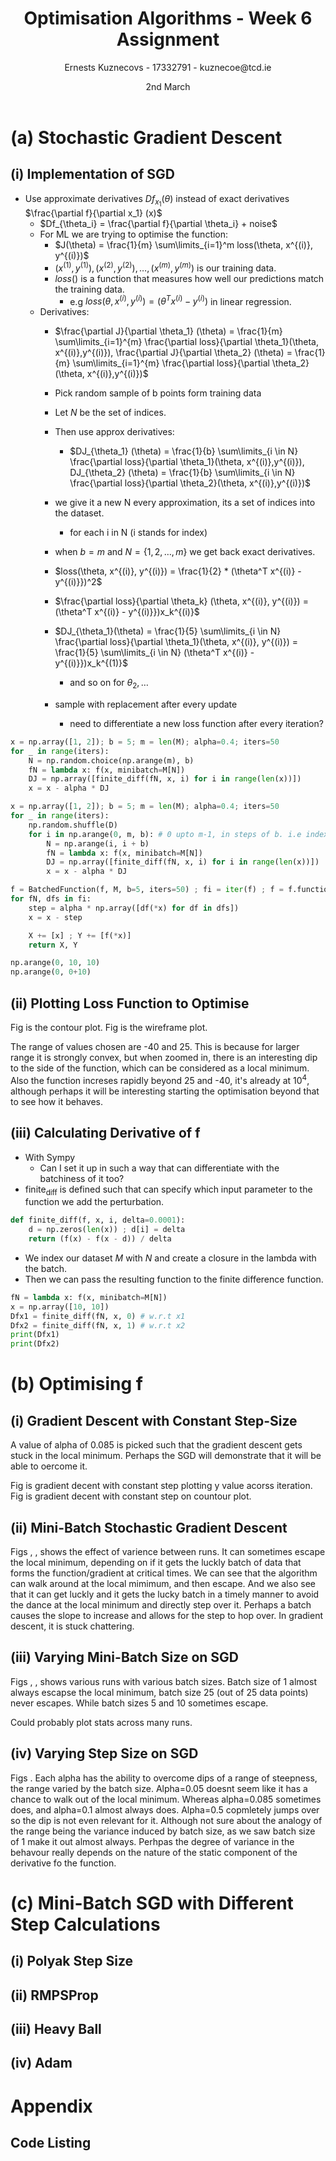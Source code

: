 #+AUTHOR:Ernests Kuznecovs - 17332791 - kuznecoe@tcd.ie
#+Date:2nd March
#+Title:Optimisation Algorithms - Week 6 Assignment

#+begin_export latex
\definecolor{codegreen}{rgb}{0,0.6,0}
\definecolor{codegray}{rgb}{0.5,0.5,0.5}
\definecolor{codepurple}{rgb}{0.58,0,0.82}
\definecolor{backcolour}{rgb}{0.95,0.95,0.92}

\lstdefinestyle{mystyle}{
    backgroundcolor=\color{backcolour},   
    commentstyle=\color{codegreen},
    keywordstyle=\color{magenta},
    numberstyle=\tiny\color{codegray},
    stringstyle=\color{codepurple},
    basicstyle=\ttfamily\footnotesize,
    breakatwhitespace=false,         
    breaklines=true,                 
    captionpos=b,                    
    keepspaces=true,                 
    numbers=left,                    
    numbersep=5pt,                  
    showspaces=false,                
    showstringspaces=false,
    showtabs=false,                  
    tabsize=2
}
\lstset{style=mystyle}
#+end_export
* Preamble :noexport:
#+PROPERTY: header-args:python :session a2
#+PROPERTY: header-args:python+ :async yes
#+PROPERTY: header-args:python+ :eval never-export
#+PROPERTY: header-args:elisp :eval never-export
#+EXCLUDE_TAGS: noexport

#+LaTeX_HEADER: \usepackage{listings}
#+LaTeX_HEADER: \usepackage{xcolor}
#+LaTeX_HEADER: \usepackage{minted}
#+LaTeX_HEADER: \usepackage[a4paper, total={6.7in, 10.5in}]{geometry}

#+LaTeX_HEADER: \usepackage{caption}
#+LaTeX_HEADER: \newcommand\figwidth{0.48}

#+begin_src elisp :results none :exports none
(use-package jupyter
  :config
  (org-babel-do-load-languages 'org-babel-load-languages '((emacs-lisp . t)
							   (python . t)
							   (jupyter . t)))
  (org-babel-jupyter-override-src-block "python")
  (add-hook 'org-babel-after-execute-hook 'org-redisplay-inline-images)
  (org-babel-do-load-languages
   'org-babel-load-languages
   '((emacs-lisp . t)
     (python . t)
     (jupyter . t))))
#+end_src

#+begin_src elisp :results none :exports none
(setq-local org-image-actual-width '(512))
(setq-local org-confirm-babel-evaluate nil)
(setq-local org-src-preserve-indentation 't)

(setq org-latex-listings t)
(setq org-latex-prefer-user-labels t)
#+end_src

* Python Imports :noexport:
#+begin_src python :results none :exports none :tangle ./Week6Src.py
import matplotlib as mpl
mpl.rcParams['figure.dpi'] = 200
mpl.rcParams['figure.facecolor'] = '1'
import matplotlib.pyplot as plt
plt.style.use('seaborn-white')
import copy
import numpy as np
#+end_src

#+begin_src python :results none :exports none :tangle ./Week6Src.py
# import OptimisationAlgorithmToolkit

from OptimisationAlgorithmToolkit import Algorithms
from OptimisationAlgorithmToolkit import DataType
from OptimisationAlgorithmToolkit import Plotting
from OptimisationAlgorithmToolkit import Function
import importlib
importlib.reload(Function)
importlib.reload(Algorithms)
importlib.reload(DataType)
importlib.reload(Plotting)
from OptimisationAlgorithmToolkit.Function import BatchedFunction, SymbolicFunction
from OptimisationAlgorithmToolkit.Algorithms import ConstantStep
from OptimisationAlgorithmToolkit.DataType import create_labels, get_titles
from OptimisationAlgorithmToolkit.Plotting import ploty, plot_contour, plot_path, plot_step_size
#+end_src
* Obtaining Functions :noexport:

#+begin_src python :results none :exports none :tangle ./Week6Src.py
import numpy as np

def generate_trainingdata(m=25):
    return np.array([0,0])+0.25*np.random.randn(m,2)

def f(x, minibatch):
    # loss function sum_{w in training data} f(x,w)
    y=0; count=0
    for w in minibatch:
        z=x-w-1
        y=y+min(12*(z[0]**2+z[1]**2), (z[0]+8)**2+(z[1]+10)**2)   
        count=count+1
    return y/count

M = generate_trainingdata()
#+end_src
*** Code Description

- generate training points $T$ with genereate_trainingdata().
- loss function $f(x, N)$ has the form:
  - $f(x, N) = \sum\limits_{w \in N} loss(x,w)$
  - $x$ is a vector with two elements, the parameters that minimise the function f.
  - $N$ is a subset/mini-batch of the training data over which to calculate loss.
    - $N$ is a set of indices that index into the training set.
      - $N$ has b elements, where b is the batch size.
      - Each iteration we pick b random indices out m, and this will be $N$
      - The loss function is calculted using these indices from $N$
      
    - Wireframe and countour plot it.
      

- Lets understand loss functions of nueral nets and regression.

*** Linear Regression/ Least Squares
- Training Data: $(x^{(i)}, y^{(i)}), i=1,...,m$
  - $y^{(i)}$ is real valued.
- Cost Function: $J(\theta) = \frac{1}{m} \sum\limits_{i=1}^{m}(\theta^Tx^{(i)} - y^{(i)})^2$
  - Cost function is quadratic in $\theta$ so expect nice convergence.
  - We are optimising $\theta$, number of dimensions depends on number of features per datapoint.
  - To add noise:
    - $y^{(i)}=\theta^{T} x^{(i)} + n^{(i)}$
    - $n^{(i)}$ normal with mean 0, std dev 0.1

  - Perhaps would be nice to write this out.
    - For some set of points

  - lets say 2 points, with 2 features
    - (x1 x2 y) (x1 x2 y) (
    - $J(\theta_1, \theta_2)=\frac{1}{2}* ((\theta_1 x_1^{(1)} + \theta_2 x_2^{(1)} - y^{(1)}})^{2} +
      (\theta_1 x_1^{(2)} + \theta_2 x_2^{(2)} - y^{(2)}})^2)$
    - $(\theta_1 x_1^{(1)} + \theta_2 x_2^{(1)} - y^{(1)}})^{2}=$ $-\theta_1 x_1^{(1)} y^{(1)} - \theta_2 x_2^{(1)} y^{(1)} + y^{(1)}^2 + \hdots$ 

- Logistic Regression with l2 and l1 regularisation.

*** Neural Networks
- Network with one hidden layer.
  
- $z_1 = f(\theta^{[1]}_{01} x_0 + \theta^{[1]}_{11} x_1 + \hdots + \theta^{[1]}_{n1} x_n)$
- $z_1 = f(\theta^{[1]}_{02} x_0 + \theta^{[1]}_{12} x_1 + \hdots + \theta^{[1]}_{n2} x_n)$
- $\hat{y} = g(\theta^{[2]}_1 z_1 + \theta^{[2]}_2 z_2)$

- Each layer has its own vector of thetas.
  - Typical choice for f and ReLu are Sigmoid.
  - For g is Sigmoid



- While I'm doing the assignment, write my thoughts in a presentable way as I go.
  - This will probably save time and effort.
* (a) Stochastic Gradient Descent
** (i) Implementation of SGD
- Use approximate derivatives $Df_{x_1}(\theta)$ instead of exact derivatives $\frac{\partial f}{\partial x_1} (x)$
  - $Df_{\theta_i} = \frac{\partial f}{\partial \theta_i} + noise$
  - For ML we are trying to optimise the function:
    - $J(\theta) = \frac{1}{m} \sum\limits_{i=1}^m loss(\theta, x^{(i)}, y^{(i)})$
    - $(x^{(1)}, y^{(1)}), (x^{(2)}, y^{(2)}), \hdots,(x^{(m)}, y^{(m)})$ is our training data.
    - $loss()$ is a function that measures how well our predictions match the training data.
      - e.g $loss(\theta, x^{(i)}, y^{(i)}) = (\theta^T x^{(i)} - y^{(i)})$ in linear regression.
  - Derivatives:
    - $\frac{\partial J}{\partial \theta_1} (\theta) = \frac{1}{m} \sum\limits_{i=1}^{m} \frac{\partial loss}{\partial \theta_1}(\theta, x^{(i)},y^{(i)}), \frac{\partial J}{\partial \theta_2} (\theta) = \frac{1}{m} \sum\limits_{i=1}^{m} \frac{\partial loss}{\partial \theta_2}(\theta, x^{(i)},y^{(i)})$

    - Pick random sample of b points form training data
    - Let $N$ be the set of indices.
    - Then use approx derivatives:
      - $DJ_{\theta_1} (\theta) = \frac{1}{b} \sum\limits_{i \in N} \frac{\partial loss}{\partial \theta_1}(\theta, x^{(i)},y^{(i)}), DJ_{\theta_2} (\theta) = \frac{1}{b} \sum\limits_{i \in N} \frac{\partial loss}{\partial \theta_2}(\theta, x^{(i)},y^{(i)})$
	- we give it a new N every approximation, its a set of indices into the dataset.
	  - for each i in N (i stands for index)
	- when $b=m$ and $N = \{ 1,2,\hdots,m \}$ we get back exact derivatives.

	- $loss(\theta, x^{(i)}, y^{(i)}) = \frac{1}{2} * (\theta^T x^{(i)} - y^{(i)}})^2$
	- $\frac{\partial loss}{\partial \theta_k} (\theta, x^{(i)}, y^{(i)}) = (\theta^T x^{(i)} - y^{(i)}})x_k^{(i)}$
	- $DJ_{\theta_1}(\theta) = \frac{1}{5} \sum\limits_{i \in N} \frac{\partial loss}{\partial \theta_1}(\theta, x^{(i)}, y^{(i)}) = \frac{1}{5} \sum\limits_{i \in N} (\theta^T x^{(i)} - y^{(i)}})x_k^{(1)}$
	  - and so on for $\theta_2,\hdots$

	- sample with replacement after every update
	  - need to differentiate a new loss function after every iteration?

#+begin_src python :results none :exports code :tangle ./Week6Src.py
x = np.array([1, 2]); b = 5; m = len(M); alpha=0.4; iters=50
for _ in range(iters):
    N = np.random.choice(np.arange(m), b)
    fN = lambda x: f(x, minibatch=M[N])
    DJ = np.array([finite_diff(fN, x, i) for i in range(len(x))])
    x = x - alpha * DJ
#+end_src

#+begin_src python :results none :exports code :tangle ./Week6Src.py
x = np.array([1, 2]); b = 5; m = len(M); alpha=0.4; iters=50
for _ in range(iters):
    np.random.shuffle(D)
    for i in np.arange(0, m, b): # 0 upto m-1, in steps of b. i.e index of each batch start
        N = np.arange(i, i + b)
        fN = lambda x: f(x, minibatch=M[N])
        DJ = np.array([finite_diff(fN, x, i) for i in range(len(x))])
        x = x - alpha * DJ
#+end_src

#+begin_src python :results none :exports code :tangle ./Week6Src.py
f = BatchedFunction(f, M, b=5, iters=50) ; fi = iter(f) ; f = f.function;  
for fN, dfs in fi:
    step = alpha * np.array([df(*x) for df in dfs])
    x = x - step
    
    X += [x] ; Y += [f(*x)]
    return X, Y
#+end_src

#+begin_src python :results replace :exports code :tangle ./Week6Src.py
np.arange(0, 10, 10)
np.arange(0, 0+10)
#+end_src

#+RESULTS:
: array([0, 1, 2, 3, 4, 5, 6, 7, 8, 9])

** (ii) Plotting Loss Function to Optimise
Fig \ref{fig:contour} is the contour plot. Fig \ref{fig:wireframe} is the wireframe plot.

The range of values chosen are -40 and 25. This is because for larger range it is strongly convex, but when zoomed in, there is an interesting dip to the side of the function, which can be considered as a local minimum.
Also the function increses rapidly beyond 25 and -40, it's already at $10^4$, although perhaps it will be interesting starting the optimisation beyond that to see how it behaves.

#+begin_export latex
\begin{figure}[htb]
\centering
\captionbox{\label{fig:contour}}{\includegraphics[width=\figwidth\textwidth]{images_week6/contour.png}}
\captionbox{\label{fig:wireframe}}{\includegraphics[width=\figwidth\textwidth]{images_week6/wireframe.png}}\\[2ex]
\end{figure}
\clearpage
#+end_export

#+begin_src python :results none :exports none :tangle ./Week6Src.py
m = len(M) ; b = m ; N = np.arange(b)
fN = lambda x1, x2: f(np.array([x1, x2]), minibatch=M[N])
x1s = np.linspace(-40, 25, 200)
x2s = np.linspace(-40, 20, 200)
X1, X2 = np.meshgrid(x1s, x2s)
Z = np.vectorize(fN)(X1, X2)
#+end_src

#+begin_src python :results none :exports none :tangle ./Week6Src.py 
from matplotlib.ticker import LogLocator
from matplotlib import cm
#+end_src

#+begin_src python :results replace :exports none :tangle ./Week6Src.py :file ./images_week6/contour.png
plt.contourf(X1, X2, Z,
             locator=LogLocator(),
             cmap= plt.get_cmap('gist_earth'))
plt.xlabel(r'$x_1$')
plt.ylabel(r'$x_2$')
plt.title(r'Contour Plot')
plt.colorbar();
#+end_src

#+begin_src python :results replace :exports none :tangle ./Week6Src.py :file ./images_week6/wireframe.png
fig = plt.figure()
ax = plt.axes(projection='3d')
# ax.contour3D(X1, X2, Z, 50, cmap='autumn')
ax.plot_wireframe(X1, X2, Z, cmap=cm.coolwarm, linewidth=0.2)
ax.view_init(10, 80)
ax.set_title('Wireframe')
plt.xlabel(r'$x_1$')
plt.ylabel(r'$x_2$')
#+end_src

** (iii) Calculating Derivative of f
- With Sympy
  - Can I set it up in such a way that can differentiate with the batchiness of it too?

- finite_diff is defined such that can specify which input parameter to the function we add the perturbation.

#+begin_src python :results replace :exports code :tangle ./Week6Src.py
def finite_diff(f, x, i, delta=0.0001):
    d = np.zeros(len(x)) ; d[i] = delta
    return (f(x) - f(x - d)) / delta
#+end_src

- We index our dataset $M$ with $N$ and create a closure in the lambda with the batch.
- Then we can pass the resulting function to the finite difference function.

#+begin_src python :results replace :exports code :tangle ./Week6Src.py
fN = lambda x: f(x, minibatch=M[N])
x = np.array([10, 10])
Dfx1 = finite_diff(fN, x, 0) # w.r.t x1
Dfx2 = finite_diff(fN, x, 1) # w.r.t x2
print(Dfx1)
print(Dfx2)
#+end_src

#+RESULTS:
: 33.807431020795775
: 38.154229460508304

* (b) Optimising f
** (i) Gradient Descent with Constant Step-Size

A value of alpha of 0.085 is picked such that the gradient descent gets stuck in the local minimum. Perhaps the SGD will demonstrate that it will be able to oercome it.

Fig \ref{fig:gdcy} is gradient decent with constant step plotting y value acorss iteration.
Fig \ref{fig:gdcc} is gradient decent with constant step on countour plot.

#+begin_export latex
\begin{figure}[htb]
\centering
\captionbox{\label{fig:gdcy}}{\includegraphics[width=\figwidth\textwidth]{images_week6/gdcy.png}}
\captionbox{\label{fig:gdcc}}{\includegraphics[width=\figwidth\textwidth]{images_week6/gdcc.png}}\\[2ex]
\end{figure}
\clearpage
#+end_export

*** Code :noexport:

#+begin_src python :results none :exports none :tangle ./Week6Src.py
bf = BatchedFunction(f, M)
o = ConstantStep.set_parameters(x0 = np.array([3,3]),
                             alpha = 0.085,
                             f = bf,
                             iters=60,
                             b = len(M)).run()
#+end_src

#+begin_src python :results replace :exports none :tangle ./Week6Src.py :file ./images_week6/gdcy.png
ploty(copy.deepcopy(o))
#+end_src

#+begin_src python :results replace :exports none :tangle ./Week6Src.py :file ./images_week6/gdcc.png
x1s = np.linspace(-20, 5, 50)
x2s = np.linspace(-20, 5, 50)
plot_contour(copy.deepcopy(o), x1s, x2s, log=True)
#+end_src

** (ii) Mini-Batch Stochastic Gradient Descent

Figs \ref{fig:sgdcc}, \ref{fig:sgdcc2}, \ref{fig:sgdcc3}  shows the effect of varience between runs. It can sometimes escape the local minimum, depending on if it gets the luckly batch of data that forms the function/gradient at critical times.
We can see that the algorithm can walk around at the local mimimum, and then escape. And we also see that it can get luckly and it gets the lucky batch in a timely manner to avoid the dance at the local minimum and directly step over it. Perhaps a batch causes the slope to increase and allows for the step to hop over.
In gradient descent, it is stuck chattering.

#+begin_export latex
\begin{figure}[htb]
\centering
\captionbox{\label{fig:sgdcc}}{\includegraphics[width=\figwidth\textwidth]{images_week6/sgdcc.png}}
\captionbox{\label{fig:sgdcc2}}{\includegraphics[width=\figwidth\textwidth]{images_week6/sgdcc2.png}}\\[2ex]
\captionbox{\label{fig:sgdcc3}}{\includegraphics[width=\figwidth\textwidth]{images_week6/sgdcc3.png}}
\end{figure}
\clearpage
#+end_export

*** Code :noexport:

#+begin_src python :results none :exports none :tangle ./Week6Src.py
bf = BatchedFunction(f, M)
o = ConstantStep.set_parameters(x0 = np.array([3, 3]),
                                alpha = 0.085,
                                f = bf,
                                iters=60,
                                b=[5]).run()
#+end_src

#+begin_src python :results replace :exports none :tangle ./Week6Src.py :file ./images_week6/sgdcy.png
o = ConstantStep.run()
ploty(copy.deepcopy(o))
#+end_src

#+begin_src python :results replace :exports none :tangle ./Week6Src.py :file ./images_week6/sgdcc.png
o = ConstantStep.run()
x1s = np.linspace(-20, 5, 50)
x2s = np.linspace(-20, 5, 50)
plot_contour(copy.deepcopy(o), x1s, x2s, log=True)
#+end_src

#+begin_src python :results replace :exports none :tangle ./Week6Src.py :file ./images_week6/sgdcc2.png
o = ConstantStep.run()
x1s = np.linspace(-20, 5, 50)
x2s = np.linspace(-20, 5, 50)
plot_contour(copy.deepcopy(o), x1s, x2s, log=True)
#+end_src

#+begin_src python :results replace :exports none :tangle ./Week6Src.py :file ./images_week6/sgdcc3.png
o = ConstantStep.run()
x1s = np.linspace(-20, 5, 50)
x2s = np.linspace(-20, 5, 50)
plot_contour(copy.deepcopy(o), x1s, x2s, log=True)
#+end_src

#+end_src

** (iii) Varying Mini-Batch Size on SGD
Figs \ref{fig:sgdccb}, \ref{fig:sgdccb2}, \ref{fig:sgdccb3} shows various runs with various batch sizes. Batch size of 1 almost always escapse the local minimum, batch size 25 (out of 25 data points) never escapes. While batch sizes 5 and 10 sometimes escape.

Could probably plot stats across many runs.
#+begin_export latex
\begin{figure}[htb]
\centering
\captionbox{\label{fig:sgdccb}}{\includegraphics[width=\figwidth\textwidth]{images_week6/sgdccb.png}}
\captionbox{\label{fig:sgdccb2}}{\includegraphics[width=\figwidth\textwidth]{images_week6/sgdccb2.png}}\\[2ex]
\captionbox{\label{fig:sgdccb3}}{\includegraphics[width=\figwidth\textwidth]{images_week6/sgdccb3.png}}
\end{figure}
\clearpage
#+end_export

*** Code :noexport:
#+begin_src python :results none :exports none :tangle ./Week6Src.py
bf = BatchedFunction(f, M)
o = ConstantStep.set_parameters(x0 = np.array([3, 3]),
                                alpha = 0.085,
                                f = bf,
                                iters=60,
                                b=[1, 5, 10, len(M)]).run()
#+end_src

#+begin_src python :results replace :exports none :tangle ./Week6Src.py :file ./images_week6/sgdccb.png
o = ConstantStep.run()
x1s = np.linspace(-20, 5, 50)
x2s = np.linspace(-20, 5, 50)
plot_contour(copy.deepcopy(o), x1s, x2s, log=True)
#+end_src

#+RESULTS:
[[file:./images_week6/sgdccb.png]]


#+begin_src python :results replace :exports none :tangle ./Week6Src.py :file ./images_week6/sgdccb2.png
o = ConstantStep.run()
x1s = np.linspace(-20, 5, 50)
x2s = np.linspace(-20, 5, 50)
plot_contour(copy.deepcopy(o), x1s, x2s, log=True)
#+end_src

#+RESULTS:
[[file:./images_week6/sgdccb2.png]]


#+begin_src python :results replace :exports none :tangle ./Week6Src.py :file ./images_week6/sgdccb3.png
o = ConstantStep.run()
x1s = np.linspace(-20, 5, 50)
x2s = np.linspace(-20, 5, 50)
plot_contour(copy.deepcopy(o), x1s, x2s, log=True)
#+end_src

#+RESULTS:
[[file:./images_week6/sgdccb3.png]]

** (iv) Varying Step Size on SGD
Figs \ref{fig:sgdccb}.
Each alpha has the ability to overcome dips of a range of steepness, the range varied by the batch size.
Alpha=0.05 doesnt seem like it has a chance to walk out of the local minimum. Whereas alpha=0.085 sometimes does, and alpha=0.1 almost always does. Alpha=0.5 copmletely jumps over so the dip is not even relevant for it.
Although not sure about the analogy of the range being the variance induced by batch size, as we saw batch size of 1 make it out almost always. Perhpas the degree of variance in the behavour really depends on the nature of the static component of the derivative fo the function.
#+begin_export latex
\begin{figure}[htb]
\centering
\captionbox{\label{fig:sgdcca}}{\includegraphics[width=\figwidth\textwidth]{images_week6/sgdcca.png}}
% \captionbox{\label{fig:sgdccb2}}{\includegraphics[width=\figwidth\textwidth]{images_week6/sgdccb2.png}}\\[2ex]
% \captionbox{\label{fig:sgdccb3}}{\includegraphics[width=\figwidth\textwidth]{images_week6/sgdccb3.png}}
\end{figure}
\clearpage
#+end_export

#+begin_src python :results none :exports none :tangle ./Week6Src.py
bf = BatchedFunction(f, M)
o = ConstantStep.set_parameters(x0 = np.array([3, 3]),
                                alpha =[0.05, 0.085, 0.1, 0.5],
                                f = bf,
                                iters=30,
                                b=5).run()
#+end_src

#+begin_src python :results replace :exports none :tangle ./Week6Src.py :file ./images_week6/sgdcca.png
o = ConstantStep.run()
x1s = np.linspace(-20, 5, 50)
x2s = np.linspace(-20, 5, 50)
plot_contour(copy.deepcopy(o), x1s, x2s, log=True)
#+end_src

#+RESULTS:
[[file:./images_week6/sgdcca.png]]

* (c) Mini-Batch SGD with Different Step Calculations
** (i) Polyak Step Size
** (ii) RMPSProp
** (iii) Heavy Ball
** (iv) Adam
* Appendix
** Code Listing
#+begin_export latex
\definecolor{codegreen}{rgb}{0,0.6,0}
\definecolor{codegray}{rgb}{0.5,0.5,0.5}
\definecolor{codepurple}{rgb}{0.58,0,0.82}
\definecolor{backcolour}{rgb}{0.95,0.95,0.92}

\lstdefinestyle{mystyle}{
    backgroundcolor=\color{backcolour},   
    commentstyle=\color{codegreen},
    keywordstyle=\color{magenta},
    numberstyle=\tiny\color{codegray},
    stringstyle=\color{codepurple},
    basicstyle=\ttfamily\footnotesize,
    breakatwhitespace=false,         
    breaklines=true,                 
    captionpos=b,                    
    keepspaces=true,                 
    numbers=left,                    
    numbersep=5pt,                  
    showspaces=false,                
    showstringspaces=false,
    showtabs=false,                  
    tabsize=2
}

\lstset{style=mystyle}

\lstinputlisting[language=Python]{Week6Src.py}
\lstinputlisting[language=Python]{./OptimisationAlgorithmToolkit/Algorithms.py}
\lstinputlisting[language=Python]{./OptimisationAlgorithmToolkit/DataType.py}
\lstinputlisting[language=Python]{./OptimisationAlgorithmToolkit/Function.py}
\lstinputlisting[language=Python]{./OptimisationAlgorithmToolkit/Plotting.py}
\lstinputlisting[language=Python]{./OptimisationAlgorithmToolkit/__init__.py}
%\inputminted{Python}{Week2Src.py}
#+end_export
